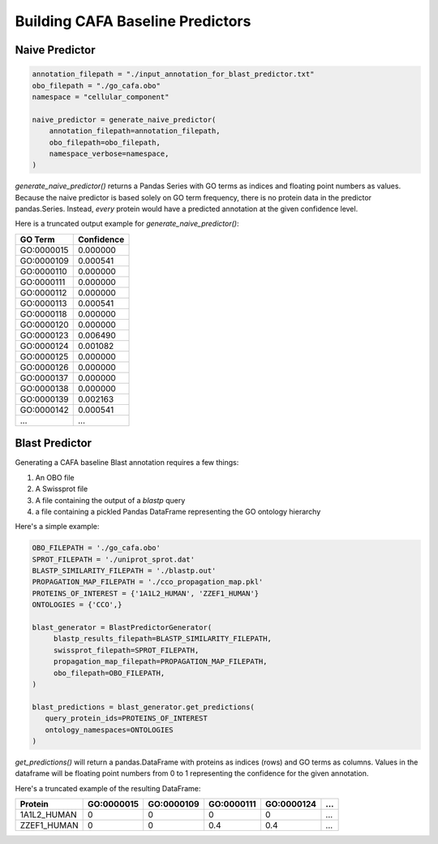 #################################
Building CAFA Baseline Predictors
#################################

Naive Predictor
+++++++++++++++

.. code-block:: python

    annotation_filepath = "./input_annotation_for_blast_predictor.txt"
    obo_filepath = "./go_cafa.obo"
    namespace = "cellular_component"

    naive_predictor = generate_naive_predictor(
        annotation_filepath=annotation_filepath,
        obo_filepath=obo_filepath,
        namespace_verbose=namespace,
    )

`generate_naive_predictor()` returns a Pandas Series with GO terms as indices and
floating point numbers as values. Because the naive predictor is based solely on
GO term frequency, there is no protein data in the predictor pandas.Series. Instead,
*every* protein would have a predicted annotation at the given confidence level.

Here is a truncated output example for `generate_naive_predictor()`:

===========   ==========
GO Term       Confidence
===========   ==========
GO\:0000015   0.000000
GO\:0000109   0.000541
GO\:0000110   0.000000
GO\:0000111   0.000000
GO\:0000112   0.000000
GO\:0000113   0.000541
GO\:0000118   0.000000
GO\:0000120   0.000000
GO\:0000123   0.006490
GO\:0000124   0.001082
GO\:0000125   0.000000
GO\:0000126   0.000000
GO\:0000137   0.000000
GO\:0000138   0.000000
GO\:0000139   0.002163
GO\:0000142   0.000541
...           ...
===========   ==========


Blast Predictor
+++++++++++++++

Generating a CAFA baseline Blast annotation requires a few things:

1. An OBO file
2. A Swissprot file
3. A file containing the output of a `blastp` query
4. a file containing a pickled Pandas DataFrame representing the GO ontology hierarchy

Here's a simple example:

.. code-block:: python

   OBO_FILEPATH = './go_cafa.obo'
   SPROT_FILEPATH = './uniprot_sprot.dat'
   BLASTP_SIMILARITY_FILEPATH = './blastp.out'
   PROPAGATION_MAP_FILEPATH = './cco_propagation_map.pkl'
   PROTEINS_OF_INTEREST = {'1A1L2_HUMAN', 'ZZEF1_HUMAN'}
   ONTOLOGIES = {'CCO',}

   blast_generator = BlastPredictorGenerator(
        blastp_results_filepath=BLASTP_SIMILARITY_FILEPATH,
        swissprot_filepath=SPROT_FILEPATH,
        propagation_map_filepath=PROPAGATION_MAP_FILEPATH,
        obo_filepath=OBO_FILEPATH,
   )

   blast_predictions = blast_generator.get_predictions(
      query_protein_ids=PROTEINS_OF_INTEREST
      ontology_namespaces=ONTOLOGIES
   )



`get_predictions()` will return a pandas.DataFrame with proteins as indices (rows)
and GO terms as columns. Values in the dataframe will be floating point numbers from 0 to 1
representing the confidence for the given annotation.

Here's a truncated example of the resulting DataFrame:

===========  ===========  ===========  ===========  ===========    ===
Protein      GO\:0000015  GO\:0000109  GO\:0000111  GO\:0000124    ...
===========  ===========  ===========  ===========  ===========    ===
1A1L2_HUMAN           0           0           0           0        ...
ZZEF1_HUMAN           0           0         0.4         0.4        ...
===========  ===========  ===========  ===========  ===========    ===
